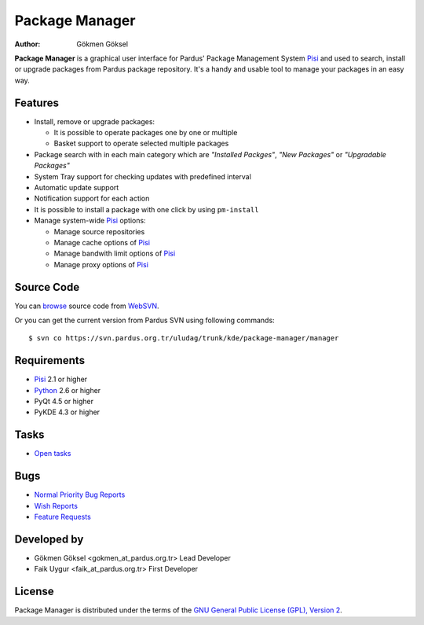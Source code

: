 .. _package-manager-index:

Package Manager
~~~~~~~~~~~~~~~

:Author: Gökmen Göksel

**Package Manager** is a graphical user interface for Pardus' Package
Management System Pisi_ and used to search, install or upgrade packages from
Pardus package repository. It's a handy and usable tool to manage your packages
in an easy way.

Features
--------

* Install, remove or upgrade packages:

  - It is possible to operate packages one by one or multiple
  - Basket support to operate selected multiple packages
* Package search with in each main category which are *"Installed Packges"*, 
  *"New Packages"* or *"Upgradable Packages"*
* System Tray support for checking updates with predefined interval
* Automatic update support
* Notification support for each action
* It is possible to install a package with one click by using ``pm-install``
* Manage system-wide Pisi_ options:

  - Manage source repositories
  - Manage cache options of Pisi_
  - Manage bandwith limit options of Pisi_
  - Manage proxy options of Pisi_

Source Code
-----------

You can `browse <http://websvn.pardus.org.tr/uludag/trunk/kde/package-manager/manager/>`_
source code from WebSVN_.

Or you can get the current version from Pardus SVN using following commands::

$ svn co https://svn.pardus.org.tr/uludag/trunk/kde/package-manager/manager

Requirements
------------

* Pisi_ 2.1 or higher
* Python_ 2.6 or higher
* PyQt 4.5 or higher
* PyKDE 4.3 or higher

Tasks
-----

* `Open tasks <http://192.168.3.125:3000/projects/pm/issues?set_filter=1&tracker_id=4>`_

Bugs
----

* `Normal Priority Bug Reports <http://bugs.pardus.org.tr/buglist.cgi?bug_severity=normal&classification=Pardus%20Teknolojileri%20%2F%20Pardus%20Technologies&query_format=advanced&bug_status=NEW&bug_status=ASSIGNED&bug_status=REOPENED&product=Paket%20Y%C3%B6neticisi%20%2F%20Package%20Manager>`_
* `Wish Reports <http://bugs.pardus.org.tr/buglist.cgi?bug_severity=low&classification=Pardus%20Teknolojileri%20%2F%20Pardus%20Technologies&query_format=advanced&bug_status=NEW&bug_status=ASSIGNED&bug_status=REOPENED&product=Paket%20Y%C3%B6neticisi%20%2F%20Package%20Manager>`_
* `Feature Requests <http://bugs.pardus.org.tr/buglist.cgi?bug_severity=newfeature&classification=Pardus%20Teknolojileri%20%2F%20Pardus%20Technologies&query_format=advanced&bug_status=NEW&bug_status=ASSIGNED&bug_status=REOPENED&product=Paket%20Y%C3%B6neticisi%20%2F%20Package%20Manager>`_

Developed by
------------

* Gökmen Göksel <gokmen_at_pardus.org.tr>
  Lead Developer

* Faik Uygur <faik_at_pardus.org.tr>
  First Developer

License
-------

Package Manager is distributed under the terms of the `GNU General Public License (GPL), Version 2 <http://www.gnu.org/licenses/old-licenses/gpl-2.0.html>`_.

.. _Pisi: http://developer.pardus.org.tr/pisi
.. _Python: http://www.python.org
.. _WebSVN: http://websvn.pardus.org.tr/uludag/trunk/kde/package-manager/
